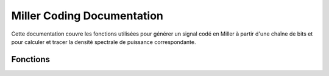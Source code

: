 Miller Coding Documentation
===========================

Cette documentation couvre les fonctions utilisées pour générer un signal codé en Miller à partir d'une chaîne de bits et pour calculer et tracer la densité spectrale de puissance correspondante.

.. module:: miller
   :synopsis: Module pour le codage Miller et la visualisation.

Fonctions
---------

.. function:: miller(bits)

   Génère un signal codé en Miller à partir d'une chaîne de bits.

   :param bits: Liste de bits (0s et 1s) à coder.
   :return: Dictionnaire avec les temps et les niveaux de tension pour le signal Miller.

   **Exemple:**

   >>> miller([0, 1, 0, 1])
   {0.0: 1, 0.5: -1, 1.0: -1, 1.5: 1, 2.0: 0, 2.5: 0}

.. function:: miller_spectral_density(f, Tb)

   Calcule la densité spectrale de puissance pour le signal codé en Miller.

   :param f: Fréquences à évaluer.
   :param Tb: Durée d'un bit.
   :return: Valeurs de densité spectrale de puissance pour les fréquences données.

   **Exemple:**

   >>> f = np.linspace(0.01, 10, 100)
   >>> Tb = 1
   >>> miller_spectral_density(f, Tb)

.. function:: plot_signals(bits)

   Trace le signal codé en Miller et sa densité spectrale de puissance.

   :param bits: Liste de bits (0s et 1s) à coder.

   **Exemple:**

   >>> plot_signals([0, 1, 0, 1])
